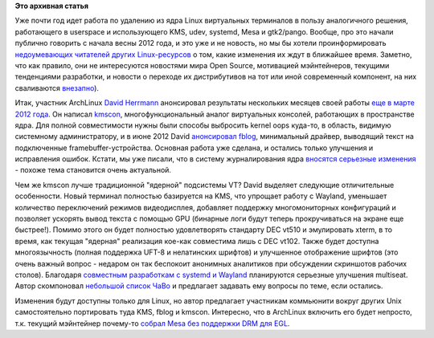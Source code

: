 .. title: Идет работа по удалению виртуальных терминалов из ядра ( CONFIG_VT=n )
.. slug: Идет-работа-по-удалению-виртуальных-терминалов-из-ядра-configvtn
.. date: 2012-08-12 15:29:19
.. tags:
.. category:
.. link:
.. description:
.. type: text
.. author: Peter Lemenkov

**Это архивная статья**


Уже почти год идет работа по удалению из ядра Linux виртуальных
терминалов в пользу аналогичного решения, работающего в userspace и
использующего KMS, udev, systemd, Mesa и gtk2/pango. Вообще, про это
начали публично говорить с начала весны 2012 года, и это уже и не
новость, но мы бы хотели проинформировать `недоумевающих читателей
других
Linux-ресурсов <https://www.opennet.ru/opennews/art.shtml?num=34547#56>`__
о том, какие изменения их ждут в ближайшее время. Заметно, что как
правило, они не интересуются новостями мира Open Source, мотивацией
мэйнтейнеров, текущими тенденциями разработки, и новости о переходе их
дистрибутивов на тот или иной современный компонент, на них сваливаются
`внезапно <https://lurkmore.to/Внезапно>`__).

Итак, участник ArchLinux `David
Herrmann <http://dvdhrm.wordpress.com/about-me/>`__ анонсировал
результаты нескольких месяцев своей работы `еще в марте 2012
года <https://thread.gmane.org/gmane.linux.serial/7828>`__. Он написал
`kmscon <https://github.com/dvdhrm/kmscon>`__, многофункциональный
аналог виртуальных консолей, работающих в пространстве ядра. Для полной
совместимости нужны были способы выбросить kernel oops куда-то, в
область, видимую системному администратору, и в июне 2012 David
`анонсировал
fblog <https://thread.gmane.org/gmane.linux.kernel/1314236>`__,
минимальный драйвер, выводящий текст на подключенные
framebuffer-устройства. Основная работа уже сделана, и остались только
улучшения и исправления ошибок. Кстати, мы уже писали, что в систему
журналирования ядра `вносятся серьезные
изменения </content/Бинарные-логи-в-ядре>`__ - похоже тема становится
очень актуальной.

Чем же kmscon лучше традиционной "ядерной" подсистемы VT? David выделяет
следующие отличительные особенности. Новый терминал полностью базируется
на KMS, что упрощает работу с Wayland, уменьшает количество переключений
режимов видеодисплея, добавляет поддержку многомониторных конфигураций и
позволяет ускорять вывод текста с помощью GPU (бинарные логи будут
теперь прокручиваться на экране еще быстрее!). Помимо этого он будет
полностью удовлетворять стандарту DEC vt510 и эмулировать xterm, в то
время, как текущая "ядерная" реализация кое-как совместима лишь с DEC
vt102. Также будет доступна многоязычность (полная поддержка UFT-8 и
нелатинских шрифтов) и улучшенное отображение шрифтов (это очень важный
вопрос - недаром он так беспокоит анонимных аналитиков при обсуждении
скриншотов рабочих столов). Благодаря `совместным разработкам с systemd
и
Wayland <https://www.phoronix.com/scan.php?page=news_item&px=MTEzMzI>`__
планируются серьезные улучшения multiseat. Автор скомпоновал `небольшой
список ЧаВо <https://github.com/dvdhrm/kmscon/wiki/FAQ>`__ и предлагает
задавать ему вопросы по теме, если остались.

Изменения будут доступны только для Linux, но автор предлагает
участникам коммьюнити вокруг других Unix самостоятельно портировать туда
KMS, fblog и kmscon. Интересно, что в ArchLinux включить его будет
непросто, т.к. текущий мэйнтейнер почему-то `собрал Mesa без поддержки
DRM для EGL <https://bugs.archlinux.org/task/30224>`__.

